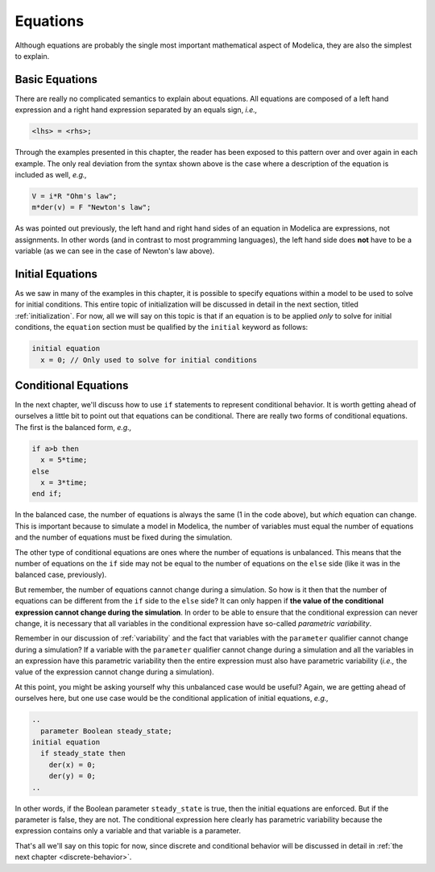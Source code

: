 Equations
---------

Although equations are probably the single most important mathematical
aspect of Modelica, they are also the simplest to explain.

Basic Equations
~~~~~~~~~~~~~~~

There are really no complicated semantics to explain about equations.
All equations are composed of a left hand expression and a right hand
expression separated by an equals sign, *i.e.,*

.. code-block:: modelica

   <lhs> = <rhs>;

Through the examples presented in this chapter, the reader has been
exposed to this pattern over and over again in each example.  The only
real deviation from the syntax shown above is the case where a
description of the equation is included as well, *e.g.,*

.. code-block:: modelica

   V = i*R "Ohm's law";
   m*der(v) = F "Newton's law";

As was pointed out previously, the left hand and right hand sides of
an equation in Modelica are expressions, not assignments.  In other
words (and in contrast to most programming languages), the left hand
side does **not** have to be a variable (as we can see in the case of
Newton's law above).

Initial Equations
~~~~~~~~~~~~~~~~~

As we saw in many of the examples in this chapter, it is possible to
specify equations within a model to be used to solve for initial
conditions.  This entire topic of initialization will be discussed in
detail in the next section, titled :ref:`initialization`.  For now,
all we will say on this topic is that if an equation is to be applied
*only* to solve for initial conditions, the ``equation`` section must
be qualified by the ``initial`` keyword as follows:

.. code-block:: modelica

   initial equation
     x = 0; // Only used to solve for initial conditions

Conditional Equations
~~~~~~~~~~~~~~~~~~~~~

In the next chapter, we'll discuss how to use ``if`` statements to
represent conditional behavior.  It is worth getting ahead of
ourselves a little bit to point out that equations can be
conditional.  There are really two forms of conditional equations.
The first is the balanced form, *e.g.,*

.. code-block:: modelica

   if a>b then
     x = 5*time;
   else
     x = 3*time;
   end if;

In the balanced case, the number of equations is always the same (1 in
the code above), but *which* equation can change.  This is important
because to simulate a model in Modelica, the number of variables must
equal the number of equations and the number of equations must be
fixed during the simulation.

The other type of conditional equations are ones where the number of
equations is unbalanced.  This means that the number of equations on
the ``if`` side may not be equal to the number of equations on the
``else`` side (like it was in the balanced case, previously).

.. index:: ! parametric variability

But remember, the number of equations cannot change during a
simulation.  So how is it then that the number of equations can be
different from the ``if`` side to the ``else`` side?  It can only
happen if **the value of the conditional expression cannot change
during the simulation**.  In order to be able to ensure that the
conditional expression can never change, it is necessary that all
variables in the conditional expression have so-called *parametric
variability*.

Remember in our discussion of :ref:`variability` and the fact that
variables with the ``parameter`` qualifier cannot change during a
simulation?  If a variable with the ``parameter`` qualifier cannot
change during a simulation and all the variables in an expression have
this parametric variability then the entire expression must also have
parametric variability (*i.e.,* the value of the expression cannot
change during a simulation).

At this point, you might be asking yourself why this unbalanced case
would be useful?  Again, we are getting ahead of ourselves here, but
one use case would be the conditional application of initial
equations, *e.g.,*

.. code-block:: modelica

   ..
     parameter Boolean steady_state;
   initial equation
     if steady_state then
       der(x) = 0;
       der(y) = 0;
   ..

In other words, if the Boolean parameter ``steady_state`` is true,
then the initial equations are enforced.  But if the parameter is
false, they are not.  The conditional expression here clearly has
parametric variability because the expression contains only a variable
and that variable is a parameter.

.. todo:: change next chapter to Discrete Behavior
That's all we'll say on this topic for now, since discrete and conditional
behavior will be discussed in detail in :ref:`the next chapter <discrete-behavior>`.

